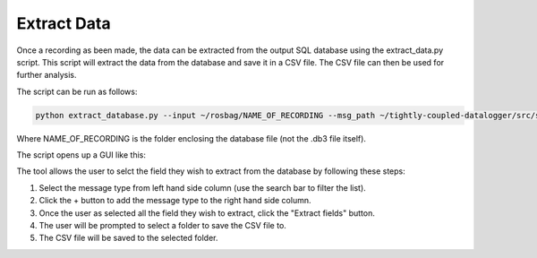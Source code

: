 Extract Data
===============

Once a recording as been made, the data can be extracted from the output SQL database
using the extract_data.py script. This script will extract the data from the database
and save it in a CSV file. The CSV file can then be used for further analysis.

The script can be run as follows:

.. code-block:: bash
    
    python extract_database.py --input ~/rosbag/NAME_OF_RECORDING --msg_path ~/tightly-coupled-datalogger/src/scripts/messages -o OUTPUT_PATH.csv

Where NAME_OF_RECORDING is the folder enclosing the database file (not the .db3 file itself).

The script opens up a GUI like this:

.. image:: ../../../images/field_extractor_tool.png
    :width: 600px
    :align: center
    :alt: Field Extractor Tool

The tool allows the user to selct the field they wish to extract from the database by following these steps:

1. Select the message type from left hand side column (use the search bar to filter the list).

2. Click the + button to add the message type to the right hand side column.

3. Once the user as selected all the field they wish to extract, click the "Extract fields" button.

4. The user will be prompted to select a folder to save the CSV file to.

5. The CSV file will be saved to the selected folder.

.. thumbnail:: ../../../images/field_extractor_tool_instruction.png
    :group: field_extractor_tool
    :width: 600px
    :align: center
    :alt: Field Extractor Tool (Instructions)